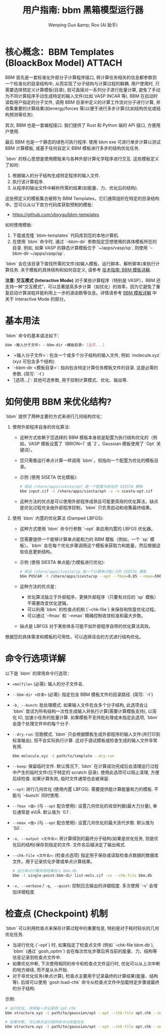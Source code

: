 #+TITLE: 用户指南: bbm 黑箱模型运行器
#+AUTHOR: Wenping Guo &amp; Roo (AI 助手)
#+LANGUAGE: zh-CN
#+OPTIONS: toc:nil num:nil ^:{} indent:t

* 核心概念：BBM Templates (BloackBox Model)                      :ATTACH:
:PROPERTIES:
:DIR:      data/04f4f22c-c048-49df-aecc-3c2f6dbcf30c
:END:
BBM 首先是一套标准化外部分子计算程序接口, 将计算任务相关的信息都参数到一个标准化的目录结构中, 从而实现了分子结构与计算过程的解耦. 用户使用时, 只需要选择预定义计算模板(目录), 就可直接对一系列分子进行批量计算, 避免了手动为不同计算程序手动生成特定的输入文件(比如 VASP INCAR 等). BBM 在启动时读取用户指定的分子文件, 调用 BBM 目录中定义的计算工作流对分子进行计算, 并收集重要的计算结果(如energy/forces 等)以便于进行多步计算(比如结构优化或结构预测等任务).

#+caption: BBM 计算工作流程示意图
#+name: fig:70844cf1
#+attr_org: :width 600
#+attr_odt: :width 10
[[file:data/04f4f22c-c048-49df-aecc-3c2f6dbcf30c/bbm-model-flow.png]]

其次, BBM 也是一套编程接口. 我们提供了 Rust 和 Python 端的 API 接口, 方便用户使用.

最后 BBM 也是一个静态的绿色可执行程序. 使用 bbm exe 可进行单步计算以测试 BBM 计算模板, 或基于任何自定义 BBM 模板进行多步的结构优化任务.

`bbm` 的核心思想是使用模板来与各种外部计算化学程序进行交互. 这些模板定义了如何:
1.  根据输入的分子结构生成特定程序的输入文件.
2.  执行该计算程序.
3.  从程序的输出文件中解析所需的结果(如能量、力、优化后的结构).

这些预定义的模板集合被称为 BBM Templates，它们通常组织在特定的目录结构中。您可以从以下官方代码库获取预制的模板：
- [[https://github.com/ybyygu/bbm-templates][https://github.com/ybyygu/bbm-templates]]

如何使用模板:
1. 下载或克隆 `bbm-templates` 代码库到您的本地计算机.
2. 在使用 `bbm` 命令时, 通过 `--bbm-dir` 参数指定您想使用的具体模板所在的目录. 例如, 如果 VASP 的静态计算模板位于 `~/apps/vasp/sp`, 则使用 `--bbm-dir ~/apps/vasp/sp`.

`bbm` 会在该目录下查找所需的文件(如输入模板、运行脚本、解析脚本)来执行计算任务. 关于模板的具体结构和如何自定义, 请参考 [[file:../technical-guide/bbm-templates.org][技术指南: BBM 模板详解]].

*注意: 交互模式 (Interactive Mode)*
对于某些计算程序（特别是 VASP），BBM 还支持一种“交互模式”，可以显著提高多步计算（如优化）的效率，因为它避免了重复启动计算进程并能利用上一步的波函数等信息。详情请参考 [[file:../technical-guide/bbm-templates.org][BBM 模板详解]] 中关于 Interactive Mode 的部分。

* 基本用法
`bbm` 命令的基本语法如下：

#+BEGIN_SRC bash
bbm <输入分子文件> --bbm-dir <模板目录> [选项...]
#+END_SRC

- `<输入分子文件>`: 包含一个或多个分子结构的输入文件, 例如 `molecule.xyz` (xyz 可包含多个结构).
- `--bbm-dir <模板目录>`: 指向包含特定计算任务模板文件的目录. 这是必需的参数. (简写: `-t`)
- `[选项...]`: 其他可选参数, 用于控制计算模式、优化、输出等.

* 如何使用 BBM 来优化结构?

`bbm` 提供了两种主要的方式来进行几何结构优化：

1.  使用外部程序自身的优化算法:
    - 这种方式依赖于您选择的 BBM 模板本身就是配置为执行结构优化的（例如，VASP 模板设置了 `IBRION=1` 或 `2`，Gaussian 模板使用了 `Opt` 关键词）。
    - 您只需像运行单点计算一样调用 `bbm`，但指向一个配置为优化的模板目录。
    - 示例 (使用 SISETA 优化模板):
      #+BEGIN_SRC bash
      # 假设 /share/apps/siesta/opt 是一个配置为优化的 SIESTA 模板
      bbm input.cif -t /share/apps/siesta/opt -v -o siesta-opt.cif
      #+END_SRC
    - 这种方法的优点是可以使用外部程序成熟且可能更高效的优化算法。缺点是优化过程完全由外部程序控制，`bbm` 只负责启动和收集最终结果。

2.  使用 `bbm` 内置的优化算法 (Damped LBFGS):
    - 这种方式使用 `bbm` 命令行参数 `--opt` 来启用内置的 LBFGS 优化器。
    - 您需要提供一个能够计算单点能和力的 BBM 模板（例如，一个 `sp` 模板）。`bbm` 会在每个优化步骤调用这个模板来获取力和能量，然后根据这些信息更新结构。
    - 示例 (使用 SIESTA 单点能/力模板进行优化):
      #+BEGIN_SRC bash
      # 假设 /share/apps/siesta/sp 是一个计算单点能/力的 SIESTA 模板
      bbm POSCAR -t /share/apps/siesta/sp --opt --fmax=0.05 --nmax=500 -o final.poscar --chk-file opt_run.db
      #+END_SRC
    - 这种方法的优点是：
      - 优化算法独立于外部程序，更换外部程序（只要有对应的 `sp` 模板）不需要改变优化逻辑。
      - 可以利用 `bbm` 的检查点机制 (`--chk-file`) 来保存和恢复优化过程。
      - 可以通过 `--fmax` 和 `--nmax` 精确控制收敛标准和最大步数。
    - 缺点是 LBFGS 对于某些体系可能不如外部程序自带的优化算法高效。

根据您的具体需求和模板的可用性，可以选择适合的方式进行结构优化。

* 命令行选项详解
以下是 `bbm` 的常用命令行选项：

- =<molfile>= (必需): 输入的分子文件名.
- =--bbm-dir <目录>= (必需): 指定包含 BBM 模板文件的目录路径. (简写: `-t`)
- =-b, --bunch=: 批处理模式. 如果输入文件包含多个分子结构, 此选项会让 `bbm` 尝试为所有结构一次性生成输入并执行计算(需要计算模板支持), 以简化 IO, 加速小任务的批量计算. 如果模板不支持批处理或未指定此选项, `bbm` 会逐个处理文件中的每个分子.

- =--dry-run=: 空跑模式. `bbm` 只会根据模板生成外部程序的输入文件(并打印到标准输出), 但不会实际执行计算. 这对于调试模板或检查生成的输入文件非常有用.
  #+BEGIN_SRC bash
  bbm molecule.xyz -t path/to/template --dry-run
  #+END_SRC

- =--keep=: 保留临时文件. 默认情况下, `bbm` 在计算成功完成后会清理运行过程中产生的临时文件(位于特定的 scratch 目录). 使用此选项可以阻止清理, 方便后续检查. 如果计算失败, 临时文件通常也会被保留.

- =--opt=: 进行几何优化 (使用内置 LBFGS). 需要提供能计算能量和力的模板. 不能与 `--bunch` 同时使用.

- =--fmax <值>= (与 =--opt= 配合使用): 设置几何优化的收敛判据(最大力分量), 单位通常是 eV/Å. 默认值为 `0.1`.

- =--nmax <值>= (与 =--opt= 配合使用): 设置几何优化的最大迭代步数. 默认值为 `50`.

- =-o, --output <文件名>=: 将计算得到的最终分子结构(如果是优化任务, 则是优化后的结构)保存到指定的文件. 文件名后缀决定了输出格式.

- =--chk-file <文件名>=: (检查点选项) 指定用于保存或读取检查点数据的数据库文件。用于记录优化步骤或单点计算结果。
  #+BEGIN_SRC bash
  # 运行单点计算并将结果存入 bbm.db
  bbm -t single-point-bbm-dir list-mols.cif -vv --chk-file bbm.db
  #+END_SRC

- =-v, --verbose= / =-q, --quiet=: 控制日志输出的详细程度. 多次使用 `-v` 会增加详细程度.

* 检查点 (Checkpoint) 机制
`bbm` 可以利用检查点来保存计算过程中的重要信息, 特别是对于耗时较长的几何优化任务.
- 当进行优化 (`--opt`) 时, 如果指定了检查点文件 (例如 `--chk-file bbm.db`), `bbm` (通过 `gosh_optim`) 会在每次优化步骤后将当前的能量、力、结构等信息记录到检查点文件中.
- 如果优化中断, 下次使用相同的命令和检查点文件运行时, 优化可以从上次中断的地方继续, 而不是从头开始.
- 对于非优化任务(单点计算), 检查点主要用于记录最终的计算结果(能量、结构等). 后续可以使用 `gosh load-chk` 命令从检查点文件中加载特定步骤或最终的分子结构.

示例:
#+BEGIN_SRC bash
# 运行优化, 并将每一步记录到 opt.chk
bbm structure.xyz -t path/to/gaussian/opt --opt --chk-file opt.chk --output final.xyz

# 如果中断, 可以再次运行相同命令以恢复优化
bbm structure.xyz -t path/to/gaussian/opt --opt --chk-file opt.chk --output final.xyz
#+END_SRC
